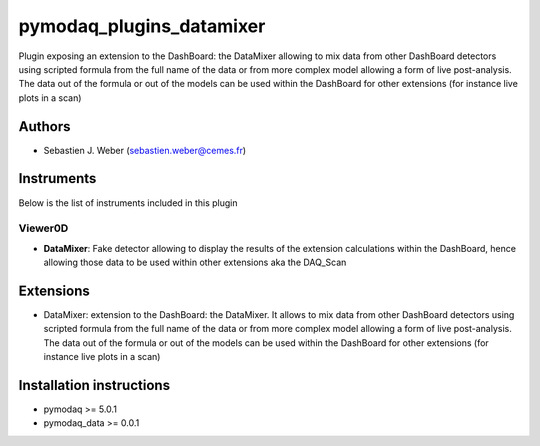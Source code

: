 pymodaq_plugins_datamixer
#########################

.. image:: https://img.shields.io/pypi/v/pymodaq_plugins_datamixer.svg
   :target: https://pypi.org/project/pymodaq_plugins_datamixer/
   :alt: Latest Version

.. image:: https://readthedocs.org/projects/pymodaq/badge/?version=latest
   :target: https://pymodaq.readthedocs.io/en/stable/?badge=latest
   :alt: Documentation Status

.. image:: https://github.com/PyMoDAQ/pymodaq_plugins_datamixer/workflows/Upload%20Python%20Package/badge.svg
    :target: https://github.com/PyMoDAQ/pymodaq_plugins_datamixer

.. image:: https://github.com/PyMoDAQ/pymodaq_plugins_datamixer/actions/workflows/Test.yml/badge.svg
    :target: https://github.com/PyMoDAQ/pymodaq_plugins_datamixer/actions/workflows/Test.yml


Plugin exposing an extension to the DashBoard: the DataMixer allowing to mix data from other DashBoard detectors using
scripted formula from the full name of the data or from more complex model allowing a form of live post-analysis. The
data out of the formula or out of the models can be used within the DashBoard for other extensions (for instance live
plots in a scan)


Authors
=======

* Sebastien J. Weber  (sebastien.weber@cemes.fr)



Instruments
===========

Below is the list of instruments included in this plugin


Viewer0D
++++++++

* **DataMixer**: Fake detector allowing to display the results of the extension calculations within
  the DashBoard, hence allowing those data to be used within other extensions aka the DAQ_Scan


Extensions
==========

* DataMixer: extension to the DashBoard: the DataMixer. It allows to mix data from other
  DashBoard detectors using scripted formula from the full name of the data or from more complex model allowing a form
  of live post-analysis. The data out of the formula or out of the models can be used within the DashBoard for other
  extensions (for instance live plots in a scan)


Installation instructions
=========================

* pymodaq >= 5.0.1
* pymodaq_data >= 0.0.1